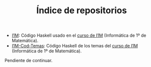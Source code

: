 #+TITLE: Índice de repositorios

+ [[https://github.com/jaalonso/I1M][I1M]]: Código Haskell usado en el [[http://www.cs.us.es/~jalonso/cursos/i1m-15][curso de I1M]] (Informática de 1º de
  Matemática).
+ [[https://github.com/jaalonso/I1M-Cod-Temas][I1M-Cod-Temas]]: Código Haskell de los temas del [[http://www.cs.us.es/~jalonso/cursos/i1m-15][curso de I1M]] (Informática de
  1º de Matemática).

Pendiente de continuar.   
